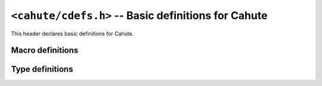 .. _header-cdefs:

``<cahute/cdefs.h>`` -- Basic definitions for Cahute
====================================================

This header declares basic definitions for Cahute.

Macro definitions
-----------------

.. c:macro:: CAHUTE_PREREQ(MAJOR, MINOR)

    Macro that returns whether the current version of Cahute is compatible
    with the provided version of Cahute.

    For example, ``CAHUTE_PREREQ(2, 4)`` checks if the current version of
    Cahute is compatible with version 2.4.

.. c:macro:: CAHUTE_EXTERN(TYPE)

    Macro to use in Cahute function declarations, surrounding the return type,
    for compatibility. For example::

        CAHUTE_EXTERN(int) my_function(int arg1, char const *arg2);

    This is used to add calling conventions or other platform-specific options
    in some cases, such as, on 16-bit x86 where the calling convention was
    best described explicitely.

    Example outputs of the above are the following::

        int my_function(int arg1, char const *arg2); /* Default. */

        _stdcall int my_function(int arg1, char const *arg2); /* WINAPI x86 */

        int __cdecl my_function(int arg1, char const *arg2); /* GCC x86 */

        extern __declspec(dllexport) int my_function(int arg1, char const *arg2); /* Borland C */

.. c:macro:: CAHUTE_DEPRECATED

    Function attribute, placed before the return type and
    :c:macro:`CAHUTE_EXTERN`, that indicates that the compiler should
    warn that the function is deprecated when compiling a user program or
    library.

    For example::

        CAHUTE_DEPRECATED int my_deprecated_function(int a, int b);

.. c:macro:: CAHUTE_WUR

    Function attribute, placed before the return type and
    :c:macro:`CAHUTE_EXTERN`, that indicates that the compiler should
    **w**\ arn in case of **u**\ nused **r**\ esult, i.e. if the caller
    does not store nor process the resulting value from the function.

    For example::

        CAHUTE_WUR resource *create_resource(int a, int b);

.. c:macro:: CAHUTE_NNPTR(NAME)

    Function parameter attribute that indicate that the passed value should
    not be ``NULL``. It must be used in both the function declaration
    and definition. For example::

        int my_function(char const CAHUTE_NNPTR(my_string))

    Calling this with an explicitely NULL pointer will raise a compiler
    warning or error.

    This may resolve as::

        int my_function(char const *my_string); /* Default. */
        int my_function(char const my_string[static 1]); /* C99. */

    For maximum compatibility, this macro must be used with
    :c:macro:`CAHUTE_NONNULL`.

.. c:macro:: CAHUTE_NONNULL(INDEXES)

    Indicate, as an attribute, that one or more of the function arguments
    should not be passed as NULL. For example::

        int my_function(int *a, int *b, int *c) CAHUTE_NONNULL((1, 3));

    Calling ``my_function`` with a NULL pointer for ``a`` or ``c`` will raise
    a compiler warning or error.

    This may resolve as::

        int my_function(int *a, int *b, int *c); /* Default. */
        int my_function(int *a, int *b, int *c) __attribute__((nonnull (1, 3))); /* Pre-C99 GCC. */

    For maximum compatibility, this macro must be used with
    :c:macro:`CAHUTE_NNPTR`.

.. c:macro:: CAHUTE_PRIu8

    printf specifier for displaying :c:type:`cahute_u8` in decimal form,
    e.g. ``hhu``.

.. c:macro:: CAHUTE_PRIx8

    printf specifier for displaying :c:type:`cahute_u8` in lowercase
    hexadecimal form, e.g. ``hhx``.

.. c:macro:: CAHUTE_PRIX8

    printf specifier for displaying :c:type:`cahute_u8` in uppercase
    hexadecimal form, e.g. ``hhX``.

Type definitions
----------------

.. c:type:: cahute_u8

    Unsigned 8-bit integer type.

    Available printf specifiers for this type are :c:macro:`CAHUTE_PRIu8`,
    :c:macro:`CAHUTE_PRIx8` and :c:macro:`CAHUTE_PRIX8`.
